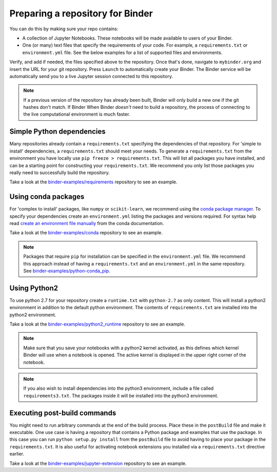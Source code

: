 .. _preparing_repositories:

Preparing a repository for Binder
=================================

You can do this by making sure your repo contains:

* A collection of Jupyter Notebooks. These notebooks will be made available to
  users of your Binder.
* One (or many) text files that specify the requirements of your code. For
  example, a ``requirements.txt`` or ``environment.yml`` file. See the
  below examples for a list of supported files and environments.

Verify, and add if needed, the files specified above to the repository.
Once that's done, navigate to ``mybinder.org`` and insert the URL for
your git repository. Press ``Launch`` to automatically create your Binder.
The Binder service will be automatically send you to a live Jupyter session
connected to this repository.

.. note::

   If a previous version of the repository has already been built, Binder will
   only build a new one if the git hashes don't match. If Binder When Binder
   *doesn't* need to build a repository, the process of connecting to the live
   computational environment is much faster.


Simple Python dependencies
--------------------------

Many repositories already contain a ``requirements.txt`` specifying the
dependencies of that repository. For 'simple to install' dependencies, a
``requirements.txt`` should meet your needs. To generate a ``requirements.txt`` from
the environment you have locally use ``pip freeze > requirements.txt``. This
will list all packages you have installed, and can be a starting point for
constructing your ``requirements.txt``. We recommend you only list those
packages you really need to successfully build the repository.

Take a look at the `binder-examples/requirements <https://github.com/binder-examples/requirements>`_
repository to see an example.


Using conda packages
--------------------

For 'complex to install' packages, like ``numpy`` or ``scikit-learn``, we
recommend using the `conda package manager <https://conda.io/docs/index.html>`_.
To specify your dependencies create an ``environment.yml`` listing the packages
and versions required. For syntax help read `create an environment file manually <https://conda.io/docs/user-guide/tasks/manage-environments.html#creating-an-environment-file-manually>`_
from the conda documentation.

Take a look at the `binder-examples/conda <https://github.com/binder-examples/conda>`_
repository to see an example.

.. note::

   Packages that require ``pip`` for installation can be specified in
   the ``environment.yml`` file.  We recommend this approach instead of having
   a ``requirements.txt`` and an ``environment.yml`` in the same repository.
   See `binder-examples/python-conda_pip <https://github.com/binder-examples/python-conda_pip>`_.


Using Python2
-------------

To use python 2.7 for your repository create a ``runtime.txt`` with
``python-2.7`` as only content. This will install a python2 environment in
addition to the default python environment. The contents of ``requirements.txt``
are installed into the python2 environment.

Take a look at the `binder-examples/python2_runtime <https://github.com/binder-examples/python2_runtime>`_
repository to see an example.

.. note::

   Make sure that you save your notebooks with a python2 kernel activated,
   as this defines which kernel Binder will use when a notebook is opened.
   The active kernel is displayed in the upper right corner of the notebook.

.. note::

   If you also wish to install dependencies into the python3 environment,
   include a file called ``requirements3.txt``. The packages inside it will be
   installed into the python3 environment.


Executing post-build commands
-----------------------------

You might need to run arbitrary commands at the end of the build process. Place
these in the ``postBuild`` file and make it executable. One use case is having
a repository that contains a Python package and examples that use the package.
In this case you can run ``python setup.py install`` from the ``postBuild``
file to avoid having to place your package in the ``requirements.txt``. It is
also useful for activating notebook extensions you installed via a
``requirements.txt`` directive earlier.

Take a look at the `binder-examples/jupyter-extension <https://github.com/binder-examples/jupyter-extension>`_
repository to see an example.
